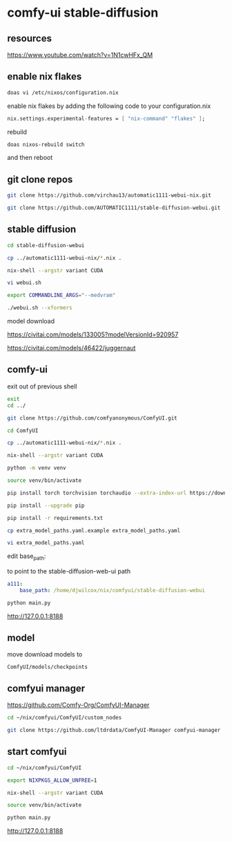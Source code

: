 #+STARTUP: content
* comfy-ui stable-diffusion
** resources

[[https://www.youtube.com/watch?v=1N1cwHFx_QM]]

** enable nix flakes

#+begin_src sh
doas vi /etc/nixos/configuration.nix
#+end_src

enable nix flakes by adding the following code to your configuration.nix

#+begin_src nix
nix.settings.experimental-features = [ "nix-command" "flakes" ];
#+end_src

rebuild

#+begin_src sh
doas nixos-rebuild switch
#+end_src

and then reboot

** git clone repos

#+begin_src sh
git clone https://github.com/virchau13/automatic1111-webui-nix.git
#+end_src

#+begin_src sh
git clone https://github.com/AUTOMATIC1111/stable-diffusion-webui.git
#+end_src

** stable diffusion

#+begin_src sh
cd stable-diffusion-webui
#+end_src

#+begin_src sh
cp ../automatic1111-webui-nix/*.nix .
#+end_src

#+begin_src sh
nix-shell --argstr variant CUDA 
#+end_src

#+begin_src sh
vi webui.sh
#+end_src

#+begin_src sh
export COMMANDLINE_ARGS="--medvram"
#+end_src

#+begin_src sh
./webui.sh --xformers
#+end_src

model download

[[https://civitai.com/models/133005?modelVersionId=920957]]

[[https://civitai.com/models/46422/juggernaut]]

** comfy-ui

exit out of previous shell

#+begin_src sh
exit
cd ../
#+end_src

#+begin_src sh
git clone https://github.com/comfyanonymous/ComfyUI.git
#+end_src

#+begin_src sh
cd ComfyUI
#+end_src

#+begin_src sh
cp ../automatic1111-webui-nix/*.nix .
#+end_src

#+begin_src sh
nix-shell --argstr variant CUDA 
#+end_src

#+begin_src sh
python -m venv venv
#+end_src

#+begin_src sh
source venv/bin/activate
#+end_src

#+begin_src sh
pip install torch torchvision torchaudio --extra-index-url https://download.pytorch.org/whl/cu127
#+end_src

#+begin_src sh
pip install --upgrade pip
#+end_src

#+begin_src sh
pip install -r requirements.txt
#+end_src

#+begin_src sh
cp extra_model_paths.yaml.example extra_model_paths.yaml
#+end_src

#+begin_src sh
vi extra_model_paths.yaml
#+end_src

edit base_path:

to point to the stable-diffusion-web-ui path

#+begin_src yaml
a111:
    base_path: /home/djwilcox/nix/comfyui/stable-diffusion-webui
#+end_src

#+begin_src sh
python main.py
#+end_src

[[http://127.0.0.1:8188]]

** model

move download models to

#+begin_example
ComfyUI/models/checkpoints
#+end_example

** comfyui manager

[[https://github.com/Comfy-Org/ComfyUI-Manager]]

#+begin_src sh
cd ~/nix/comfyui/ComfyUI/custom_nodes
#+end_src

#+begin_src sh
git clone https://github.com/ltdrdata/ComfyUI-Manager comfyui-manager
#+end_src

** start comfyui

#+begin_src sh
cd ~/nix/comfyui/ComfyUI
#+end_src

#+begin_src sh
export NIXPKGS_ALLOW_UNFREE=1
#+end_src

#+begin_src sh
nix-shell --argstr variant CUDA 
#+end_src

#+begin_src sh
source venv/bin/activate
#+end_src

#+begin_src sh
python main.py
#+end_src

[[http://127.0.0.1:8188]]


